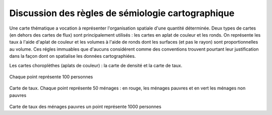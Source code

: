 Discussion des règles de sémiologie cartographique 
===================================================

Une carte thématique a vocation à représenter l'organisation spatiale d'une quantité déterminée. Deux types de cartes (en dehors des cartes de flux) sont principalement utilisés : les cartes en aplat de couleur et les ronds. On représente les taux à l'aide d'aplat de couleur et les volumes à l'aide de ronds dont les surfaces (et pas le rayon) sont proportionnelles au volume. Ces régles immuables que d'aucuns considérent comme des conventions trouvent pourtant leur justification dans la façon dont on spatialise les données cartographiées. 

Les cartes choroplèthes (aplats de couleur) : la carte de densité et la carte de taux.

.. figure:: _static/carte_densite.png
   :width: 600

.. figure:: _static/densite.png
   :width: 600

.. figure:: _static/carte_taux.png
   :width: 600


Chaque point représente 100 personnes

.. figure:: _static/taux.png
   :width: 600

Carte de taux. Chaque point représente 50 ménages : en rouge, les ménages pauvres et en vert les ménages non pauvres

.. figure:: _static/carte_rond.png
   :width: 600


.. figure:: _static/rond.png
   :width: 600

Carte de taux des ménages pauvres un point représente 1000 personnes



